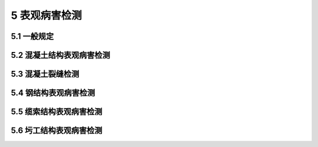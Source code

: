 5 表观病害检测
==============================================

.. raw:: html

  <h2 id="test111">5 表观病害检测</h2>

5.1 一般规定
---------------------------
.. raw:: html

 <p style="text-align:justify"><a href="#id5.1.1"> 5.1.1</a> <span id="id5.1.1"> 表观病害宜采用人工目视的方式进行检查，也可采用望远镜等辅助工具或其他图像采集装置进行检查。</span></p>
 <p style="text-align:justify"><b>条文说明</b></p>
 <p style="text-align:justify;text-indent:2em;" > 人工目视检查的辅助工具主要包括望远镜、刻度放大镜、比对卡、钢尺、卷尺、塞尺和测距装置等；困像采集装置主要包括损像摄影设备、无人机、爬索机器人、水下机器人等各类专用的病害检测装置等。</p>
 <p style="text-align:justify"><a href="#id5.1.2"> 5.1.2</a> <span id="id5.1.2"> 初始检查、定期检查和特殊检查时，宜利用专用养护通道、桥检车等常规检测平台接近构件表面进行表观病害检测；对常规检测平台不易到达的区城，可采用图像采集装置等进行辅助检查。</span></p>
 <p style="text-align:justify"><b>条文说明</b></p>
 <p style="text-align:justify;text-indent:2em;" > 常规检测平台不易到达的区城一般包括高墩、塔柱、拉吊索、大跨拱桥拱圈和水下结构物等。</p>
 <p style="text-align:justify"><a href="#id5.1.3"> 5.1.3</a> <span id="id5.1.3"> 初始检查、定期检查和特殊检查时，表观病害宜进行逐构件全数现场检测。对影响结构安全性和耐久性的典型病害及需要进行维修处治的表观病害，应进行详细记录和拍照。</span></p>
 <p style="text-align:justify"><b>条文说明</b></p>
 <p style="text-align:justify;text-indent:2em;" > 开展拉索护贪表观病害、水下基础表观病害等特殊检查时，需要按照检查内容和委托要求进行全数检查，如近期已有相关定期检查数据，可以在定期检查基础上进行补充检测。</p>
 <p style="text-align:justify"><a href="#id5.1.4"> 5.1.4</a> <span id="id5.1.4"> 表观病害照片信息宜包含尺寸标注或参照物，并能体现病害局部特征及病害在结构或构件上的位置和分布情况。</span></p>

	
5.2 混凝土结构表观病害检测
-----------------------------

.. raw:: html

 <p style="text-align:justify"><a href="#id5.2.1"> 5.2.1</a> <span id="id5.2.1"> 混凝土结构表观病害检测对象宜包括蜂窝、麻面、剥落、掉角、空洞、孔洞露筋、腐蚀、渗水、泛碱等。</span></p>
 <p style="text-align:justify"><b>条文说明</b></p>
 <p style="text-align:justify;text-indent:2em;" > 本条列出的表观病害类型未包括混凝土裂雄。裂缝是混凝土结构的典型病害，也是混凝土结构表观病害检查的重点内容。由于裂雄在混凝土表面和混凝土内部同时存在，兼具表观病害和内部损伤的双重属性,其检渊、记录、评定存在一定的特殊性，故本规程将混凝土裂缝检测纳入<a href="#id4">第 5.3 节</a>专门规定。</p>
 <p style="text-align:justify"><a href="#id5.2.2"> 5.2.2</a> <span id="id5.2.2"> 混凝土结构表观病害可按下列方法进行现场检测和记录：</span></p>
 <ol>
 <li> 用钢尺、卷尺或激光测距仪等测距装置量测病害的位置和范围。</li>
 <li> 标记病害范围，并标示出病害特征参数，常见表观病害现场记录参数和记录精度按<a href="#B5.2.2">表5.2.2</a>的规定执行。</li>
 <li> 按本规程<a href="#id5.1.3">第5.1.3条</a>和<a href="#id5.1.4">第5.1.4条</a>规定进行拍照。</li>
 <li> 按混凝土结构表观病害记录表( 参照<a href="https://jtgt5124-2022.readthedocs.io/zh-cn/latest/FLB.html#BB.1">表B-1</a>)进行现场记录</li>
 <li> 按现行<a href="https://jtgtj21-2011.readthedocs.io/zh-cn/latest/">《公路桥梁技术状况评定标准》(JTG/T H21)</a>评定病害标度。</li>
 </ol>
     <style>
     #biaoge {
         border: 2px solid black;
         border-collapse: collapse;
         margin-bottom:1px;
        
      }
      th, td {
         padding-top: 5px;
         padding-bottom:5px;
         padding-left:5px;
         padding-right:5px;
         border: 1px solid black;
         
      }
      #eqzs {
         border: 0px;
      }
      #dhbg {
        vertical-align: middle;
      }
     </style>

  <table id="biaoge" style="font-family:times new roman">

   <caption style="caption-side:top;text-align: center;color:black" ><b style="text-align:center"> <div id="B5.2.2">表5.2.2 常见表观病害现场记录参数和记录精度</b></caption>	
              
   <tr>
   <td  align="center" id="dhbg" width="60px" >序号</td>
   <td  align="center" id="dhbg" width="390px" >表观病害</td>
   <td  align="center" id="dhbg" width="150px" >缺陷表征</td>
   <td  align="center" id="dhbg" width="150px" >参数</td>
   <td  align="center" id="dhbg" width="150px" >记录精度</td>
   </tr>
   <tr>
   <td align="center" id="dhbg" rowspan="3">1</td>
   <td align="center" id="dhbg" rowspan="3">蜂窝、剥落、掉角、空洞、孔洞</td>
   <td align="center" id="dhbg" >病害范围</td>
   <td align="center" id="dhbg" >长（L）×宽（W）</td>
   <td align="center" id="dhbg" >0.01 m×0.01 m</td>
   </tr>
   <tr>
   <!-- <td></td> --> 
   <!-- <td></td> --> 
   <td align="center" id="dhbg" >累计面积</td>
   <td align="center" id="dhbg" >S<sub>sum</sub></td>
   <td align="center" id="dhbg" >0.01 m<sup>2</sup></td>
   </tr>
   <tr>
   <!-- <td></td> --> 
   <!-- <td></td> --> 
   <td align="center" id="dhbg" >最大深度</td>
   <td align="center" id="dhbg" >D<sub>max</sub></td>
   <td align="center" id="dhbg" >0.01 m</td>
   </tr>
   <tr>
   <td align="center" id="dhbg" rowspan="2">2</td>
   <td align="center" id="dhbg" rowspan="2">麻面、腐蚀、渗水、泛破</td>
   <td align="center" id="dhbg" >病害范围</td>
   <td align="center" id="dhbg" >长（L）×宽（W）</td>
   <td align="center" id="dhbg" >0.01 m×0.01 m</td>
   </tr>
   <tr>
   <!-- <td></td> --> 
   <!-- <td></td> --> 
   <td align="center" id="dhbg" >累计面积</td>
   <td align="center" id="dhbg" >S<sub>sum</sub></td>
   <td align="center" id="dhbg" >0.01 m<sup>2</sup></td>
   </tr> 
   <tr>
   <td align="center" id="dhbg" rowspan="3">3</td>
   <td align="center" id="dhbg" rowspan="3">露脑、钢筋锈胀</td>
   <td align="center" id="dhbg" >病害范围</td>
   <td align="center" id="dhbg" >长（L）×宽（W）</td>
   <td align="center" id="dhbg" >0.01 m×0.01 m</td>
   </tr>
   <tr>
   <!-- <td></td> --> 
   <!-- <td></td> --> 
   <td align="center" id="dhbg" >累计面积</td>
   <td align="center" id="dhbg" >S<sub>sum</sub></td>
   <td align="center" id="dhbg" >0.01 m<sup>2</sup></td>
   </tr>
   <tr>
   <!-- <td></td> --> 
   <!-- <td></td> --> 
   <td align="center" id="dhbg" >最大长度</td>
   <td align="center" id="dhbg" >L<sub>max</sub></td>
   <td align="center" id="dhbg" >0.01 m</td>
   </tr> 
	</table>
   <p style="text-indent:2em;" ><font size="2"> </font></p> 
 <p style="text-align:justify"><a href="#id5.2.3"> 5.2.3</a> <span id="id5.2.3"> 混凝土表观病害的病害位置记录和病害特征描述可分别按<a href="https://jtgt5124-2022.readthedocs.io/zh-cn/latest/FLB.html#BB.2">表B-2</a>和<a href="https://jtgt5124-2022.readthedocs.io/zh-cn/latest/FLB.html#BB.3">表B-3</a>执行。</span></p>
 <p style="text-align:justify"><a href="#id5.2.4"> 5.2.4</a> <span id="id5.2.4"> 混凝土表观病害检测结果的分类、汇总和统计,可按<a href="https://jtgt5124-2022.readthedocs.io/zh-cn/latest/FLB.html#BB.4">表B-4</a>执行。</span></p>

	
5.3 混凝土裂缝检测
-----------------------------------------


.. raw:: html

 <p style="text-align:justify"><a href="#id5.3.1"> 5.3.1</a> <span id="id5.3.1"> 混凝土裂缝检测宜包括裂缝位置、分布、走向、宽度、深度和数量等内容。</span></p>
 <p style="text-align:justify"><b>条文说明</b></p>
 <p style="text-align:justify;text-indent:2em;" > 裂缝位置、分布、走向是判断裂缝性质的主要指标，裂缝宽度、深度和数量是判断裂缝严重程度的主要指标。</p> 
 <p style="text-align:justify"><a href="#id5.3.2"> 5.3.2</a> <span id="id5.3.2"> 混凝土裂缝现场检测时，宜区分结构性裂缝和非结构性裂缝。</span></p>
 <p style="text-align:justify"><b>条文说明</b></p>
 <p style="text-align:justify;text-indent:2em;" > 结构性聚雄是由外荷载作用而产生的裂缝，典型的结构性裂缝包括弯曲裂缝、剪切裂缝和背扭裂缝等；非结构性裂缝是由混凝土收缩、温度变化、钢防锈胀等原因引起的裂缝，典型的非结构性裂缝包括收缩裂缝、温度裂缝和锈胀裂缝等。现场检测时，主要依据裂缝位置、分布、走向等指标来区分结构性裂缝和非结构性裂缝。</p> 
 <p style="text-align:justify"><a href="#id5.3.3"> 5.3.3</a> <span id="id5.3.3"> 混凝土裂缝检查时，应重点测量影响结构安全的结构性裂缝和影响结构耐久性的典型非结构性裂缝，记录裂缝的位置、分布、走向、宽度和数量，并宜选择结构性裂缝进行深度测量。</span></p>
 <p style="text-align:justify"><b>条文说明</b></p>
 <p style="text-align:justify;text-indent:2em;" > 影响结构安全的结构性裂缝，主要是指分布在结构主要受力部位或主要承重构件上的具有受力活动性特征的结构性裂缝。影响结构耐久性的典型非结构性裂雄，主要是指开裂严重或使用条件恶劣，不及时处理将导致结构性能衰退并降低使用寿命的非结构性裂缝。裂缝深度测量选取的开裂严重裂缝，一般是指裂缝表口宽度较宽、长度较长的主裂缝。</p> 
 <p style="text-align:justify"><a href="#id5.3.4"> 5.3.4</a> <span id="id5.3.4"> 混凝土裂缝检测应包括下列重点部位和构件：</span></p>
 <ol>
 <li> 主要承重构件和结构重要部位;</li>
 <li> 结构受力复杂和构造薄弱部位;</li>
 <li> 结构发生异常变形部位;</li>
 <li> 曾出现过结构性裂缝的构件或部位。</li>
 </ol>
 <p style="text-align:justify"><a href="#id5.3.5"> 5.3.5</a> <span id="id5.3.5"> 常见桥型的混凝土裂缝重点检测部位和典型裂缝特征可按<a href="#B5.3.5">表5.3.5</a>确定。</span></p>

 <table id="biaoge" style="font-family:times new roman">

   <caption style="caption-side:top;text-align: center;color:black" ><b style="text-align:center"> <div id="B75.3.5">表5.3.5 常见桥型的混凝土裂缝重点检测部位和典型裂缝特征</b></caption>	
              
   <tr>
   <td  align="center" id="dhbg" width="100px">桥型</td>
   <td  align="center" id="dhbg" width="400px">重点检测部位</td>
   <td  align="center" id="dhbg" width="400px">典型裂缝特征</td>
	 </tr>
	 <tr>
   <td align="center" id="dhbg" rowspan="5">简支梁桥</td>
   <td align="left" id="dhbg">1.主梁跨中区域</td>
   <td align="left"  id="dhbg" >梁板底面横向裂缝，或延伸至侧面</td>
   </tr>
	<tr>
   <!-- <td></td> --> 
   <td align="left"  id="dhbg">2.梁端支座附近</td>
   <td align="left" id="dhbg">自支座侧向跨中斜向上开展，与水平方向成30°~60°角</td>
   </tr>
   <tr>
   <!-- <td></td> --> 
   <td align="left"  id="dhbg">3.柱式墩台的盖梁</td>
   <td align="left" id="dhbg">盖梁墩顶竖向裂缝，上宽下窄；靠桥墩斜向上发展斜向裂缝，与水平方向成30°~60°角</td>
   </tr>
   <tr>
   <!-- <td></td> --> 
   <td align="left"  id="dhbg">4.柱式桥墩,桥噭与盖梁(墩幅)连接处，墩底</td>
   <td align="left" id="dhbg">环向裂缝；竖向裂缝</td>
   </tr>
   <tr>
   <!-- <td></td> --> 
   <td align="left"  id="dhbg">5.简支转连续支座位置上翼缘</td>
   <td align="left" id="dhbg">上翼缘混疑土斜向开裂</td>
   </tr>
	 <tr>
   <td align="center" id="dhbg" rowspan="3">连续梁桥</td>
   <td align="left" id="dhbg">1.主梁跨中区域</td>
   <td align="left"  id="dhbg" >底面横向裂缝；腹板竖向裂缝</td>
   </tr>
	<tr>
   <!-- <td></td> --> 
   <td align="left"  id="dhbg">2.主拉应力较大的腹板区域（一般约为跨径1/4处及其附近）</td>
   <td align="left" id="dhbg">顶面（铺装层）横向裂缝或梁侧上部裂缝；腹板斜裂缝</td>
   </tr>
   <tr>
   <!-- <td></td> --> 
   <td align="left"  id="dhbg">3.主梁跨中区域</td>
   <td align="left" id="dhbg">底面横向裂缝；腹板竖向裂缝</td>
   </tr>
	 <tr>
   <td align="center" id="dhbg" rowspan="5">刚构（T构）桥</td>
   <td align="left" id="dhbg">1.墩梁固结区段的梁顶板和腹板</td>
   <td align="left"  id="dhbg" >腹板斜裂缝和竖向裂缝；顶板横向裂缝</td>
   </tr>
	<tr>
   <!-- <td></td> --> 
   <td align="left"  id="dhbg">2.主梁跨中区域</td>
   <td align="left" id="dhbg">底面横向裂缝；腹板竖向裂缝</td>
   </tr>
   <tr>
   <!-- <td></td> --> 
   <td align="left"  id="dhbg">3.主拉应力较大的腹板区域（一般约为跨径1/4处及其附近）</td>
   <td align="left" id="dhbg">顶面（铺装层）横向裂缝或梁侧上部裂缝；腹板斜裂缝</td>
   </tr>
   <tr>
   <!-- <td></td> --> 
   <td align="left"  id="dhbg">4.T形刚构桥</td>
   <td align="left" id="dhbg">牛腿裂缝</td>
   </tr>
   <tr>
   <!-- <td></td> --> 
   <td align="left"  id="dhbg">5.墩底（主墩与承台连接部位）</td>
   <td align="left" id="dhbg">环向裂缝；竖向裂缝</td>
   </tr>   
 <tr>
   <td align="center" id="dhbg" rowspan="5">拱桥</td>
   <td align="left" id="dhbg">1.主拱圈的拱板或拱肋</td>
   <td align="left"  id="dhbg" >拱顶的下缘（拱腹）和拱脚的上缘（拱背）横向裂缝；拱肋横梁裂缝</td>
   </tr>
	<tr>
   <!-- <td></td> --> 
   <td align="left"  id="dhbg">2.拱上立柱（或立墙）上下端</td>
   <td align="left" id="dhbg">立柱下端裂缝；立柱竖向裂缝</td>
   </tr>
   <tr>
   <!-- <td></td> --> 
   <td align="left"  id="dhbg">3.桁架拱桥的拱脚节点、桁架节点、桁架受拉腹杆、桁架拼装段</td>
   <td align="left" id="dhbg">拱脚与台帽连接处开裂；拱脚处下弦杆及侧面环向开裂</td>
   </tr>
   <tr>
   <!-- <td></td> --> 
   <td align="left"  id="dhbg">4.刚架拱桥的拱脚、横梁</td>
   <td align="left" id="dhbg">拱脚上缘及侧面环向开裂；横梁与拱片连接处裂缝</td>
   </tr>
   <tr>
   <!-- <td></td> --> 
   <td align="left"  id="dhbg">5.混凝土系杆拱</td>
   <td align="left" id="dhbg">系杆裂缝</td>
   </tr>   
  <tr>
   <td align="center" id="dhbg" rowspan="2">斜拉桥</td>
   <td align="left" id="dhbg">1.索塔</td>
   <td align="left"  id="dhbg" >承台、塔身、塔柱竖向裂缝；塔-梁部位局部裂缝</td>
   </tr>
	<tr>
   <!-- <td></td> --> 
   <td align="left"  id="dhbg">2.拉索锚固区</td>
   <td align="left" id="dhbg">局部裂缝</td>
   </tr>
   <tr>
   <td align="center" id="dhbg" rowspan="2">悬索桥</td>
   <td align="left" id="dhbg">1.索塔</td>
   <td align="left"  id="dhbg" >主塔竖向裂缝</td>
   </tr>
	<tr>
   <!-- <td></td> --> 
   <td align="left"  id="dhbg">2.锚碇</td>
   <td align="left" id="dhbg">局部裂缝</td>
   </tr>
	</table>
 <p><font size="2"> </font></p>
 <p style="text-align:justify"><a href="#id5.3.6"> 5.3.6</a> <span id="id5.3.6"> 混凝土裂缝现场检测和记录方法宜符合下列规定：</span></p>
 <ol>
 <li> 接近构件表面，逐构件进行裂缝观测。</li>
 <li> 重点裂缝用记号笔在构件表面标记裂缝走向、起止位置、长度、宽度、测量位置和检测日期等。</li>
 <li> 一般裂缝可采用裂缝比对卡、裂缝显微镜进行观测并记录裂缝宽度，宽度较大或超限的重点裂缝采用裂缝测宽仪进行宽度检测。</li>
 <li> 参照<a href="https://jtgt5124-2022.readthedocs.io/zh-cn/latest/FLB.html#BB.1">表B-1</a>(文字描述裂缝相对位置)和<a href="https://jtgt5124-2022.readthedocs.io/zh-cn/latest/FLB.html#BB.5">表B-5</a>(相对坐标)进行裂缝病害记录。</li>
 <li> 对主要承重构件的结构性裂缝，宜绘制裂缝分布图，反映裂缝分布规律及与构件位置的对应关系，便于判断开裂原因。</li>
 <li> 按本规程<a href="#id5.1.3">第5.1.3条</a>和<a href="#id5.1.4">第5.1.4条</a>规定进行拍照。</li>
 <li> 不同类型裂缝的记录参数、描述方法宜按<a href="https://jtgt5124-2022.readthedocs.io/zh-cn/latest/FLB.html#BB.3">表B-3</a>执行。</li>
 </ol>
 <p style="text-align:justify"><b>条文说明</b></p>
 <p style="text-align:justify;text-indent:2em;" > 现场检测时需要在构件表面进行标记的重点裂缝是指影响结构安全的结构性裂缝和影响结构耐久性的典型非结构性裂缝。</p> 
 <p style="text-align:justify"><a href="#id5.3.7"> 5.3.7</a> <span id="id5.3.7"> 对影响结构安全的结构性裂缝，应按<a href="https://jtgt5124-2022.readthedocs.io/zh-cn/latest/FLB.html#BB.6">表B-6</a>进行连续观测和记录，重点检测裂缝参数的变化情况。</span></p>
 <p style="text-align:justify"><b>条文说明</b></p>
 <p style="text-align:justify;text-indent:2em;" > 结构性裂缝的发展变化情况，是结构受力性能变化的重要指征，因此，对影响结构安全的结构性裂缝进行定期跟踪观测是非常必要的。连续观测的内客包括裂缝长度、最大宽度和深度的变化情况，观测时要保证测量位置、测量方法和记录方式的一致性。根据连续观测裂缝检测参数的变化情况，确定下次观测的时间间隔。</p> 
 <p style="text-align:justify"><a href="#id5.3.8"> 5.3.8</a> <span id="id5.3.8"> 裂缝深度测量可采用超声单面平测方法，参照《混凝土结构现场检测技术标准》(GB/T 50784-2013)附录E进行测量，必要时可钻取芯样进行确认。</span></p>
 <p style="text-align:justify"><b>条文说明</b></p>
 <p style="text-align:justify;text-indent:2em;" > 对超声测量结果有疑义，裂缝类型判定困难，或需对工程质量进行判定情况下，一般通过钻芯取样的方式对裂缝深度进行精确测量。芯样直径和深度，根据超声无损的检测情况，以对结构受力影响最小为原则确定。</p> 
 <p style="text-align:justify"><a href="#id5.3.9"> 5.3.9</a> <span id="id5.3.9"> 混凝土裂缝检查数据的汇总统计宜按<a href="https://jtgt5124-2022.readthedocs.io/zh-cn/latest/FLB.html#BB.7">表B-7</a>执行。</span></p>
   

5.4 钢结构表观病害检测
---------------------------

.. raw:: html

 <p style="text-align:justify"><a href="#id5.4.1"> 5.4.1</a> <span id="id5.4.1"> 钢结构表观病害检测对象宜包括涂层劣化、锈蚀、母材裂纹、焊缝裂纹、局部变形、铆钉和螺栓松动或脱落等。</span></p>
 <p style="text-align:justify"><a href="#id5.4.2"> 5.4.2</a> <span id="id5.4.2"> 常见钢结构表观病害重点检测部位，可按<a href="#B5.4.2">表5.4.2</a>确定。</span></p>

 <table id="biaoge" style="font-family:times new roman">

   <caption style="caption-side:top;text-align: center;color:black" ><b style="text-align:center"> <div id="B5.4.2">表5.4.2 钢结构表观病害重点检测部位</b></caption>	
              
   <tr>
   <td  align="center" id="dhbg" width="150px">钢结构类型</td>
   <td  align="center" id="dhbg" width="750px">重点检测部位</td>
	 </tr>
	 <tr>
   <td align="center" id="dhbg">钢箱梁</td>
   <td align="left" id="dhbg">U肋与顶板的角焊缝；横隔板与U肋的T形焊缝；顶板、底板的对接焊缝；U助嵌补段的对接焊缝</td>
   </tr>
	<tr>
   <td align="center" id="dhbg">钢桁梁</td>
   <td align="left" id="dhbg">工字形连接节点焊缝；箱型连接节点规缝；节点板螺检或侧钉；节点板变形</td>
   </tr>
   <tr>
   <td align="center" id="dhbg">钢拱</td>
   <td align="left" id="dhbg">钢管拱、钢箱拱对接焊缝；节段连接部位角焊缝；拱上立柱焊缝</td>
   </tr>
   <tr>
   <td align="center" id="dhbg">钢塔</td>
   <td align="left" id="dhbg">节段焊缝；螺栓</td>
   </tr>
	</table>
 <p><font size="2"> </font></p>

 <p style="text-align:justify"><a href="#id5.4.3"> 5.4.3</a> <span id="id5.4.3"> 钢结构涂层劣化宜包括涂层表面变色、粉化、起泡、裂纹、刹落和锈迹等，可按下列方法检测和记录:</span></p>
 <ol>
 <li> 检测前查阅设计资料和以往检测报告等，明确涂层体系和设计参数，以及重点检测部位。</li>
 <li> 现场检测主要通过目测观察判断涂层劣化范围、程度和类型。</li>
 <li> 用直尺或激光测距仪，测量劣化位置和劣化面积，参照桥梁表观病害检查记录表(<a href="https://jtgt5124-2022.readthedocs.io/zh-cn/latest/FLB.html#BB.1">表B-1</a>)进行现场记录，并在结构表面用记号笔圈画出病害范围，并标示出缺陷面积等参数。</li>
 <li> 按本规程<a href="#id5.1.3">第5.1.3条</a>和<a href="#id5.1.4">第5.1.4条</a>的规定进行拍照。</li>
 <li> 据检测要求，如需检测涂层剩余厚度，先用细砂纸磨掉劣化的涂层表层，再用涂层测厚仪检测涂层厚度。</li>
 </ol>
 <p style="text-align:justify"><b>条文说明</b></p>
 <p style="text-align:justify;text-indent:2em;" > 良好的涂层防护是钢结构保证设计寿命的有效措施，对钢桥进行涂层状况检查尤其重要。钢桥结构涂层的缺陪与病害问题一般分为下列两种情况：①环境因素造成涂层本身劣化；②涂层下面钢材本身出现病害而反映到涂层中。本条主要针对钢结构涂层本身的缺陪与病害。根据劣化程度涂层劣化类型可以分为：涂层表面变色、粉化、起泡、裂纹、利落和生锈。涂层劣化的检测主要通过目测的方法进行。对于涂层海膜较厚的情况，可以利用涂层测厚仅检测涂层制余厚度，磁性、超声、涡流涂层测厚仪均可以使用，但其最小分辨率不能大于2 μm。</p> 
 <p style="text-align:justify"><a href="#id5.4.4"> 5.4.4</a> <span id="id5.4.4"> 钢结构锈蚀的现场检测，宜按下列方法检测和记录：</span></p>
 <ol>
 <li> 查阅设计资料和以往检测报告等,了解钢结构设计参数并确定重点检测部位。</li>
 <li> 现场检测主要通过日视观察判断钢结构锈蚀的位置和区域。</li>
 <li> 利用直尺或激光测距仪，测量锈蚀位置和劣化面积，参照桥梁表观病害检查记录表(<a href="https://jtgt5124-2022.readthedocs.io/zh-cn/latest/FLB.html#BB.1">表B-1</a>)进行现场记录；并在结构表面用记号笔圈画出锈蚀范围和锈蚀面积等。</li>
 <li> 锈蚀严重的情况下，采用超声测厚仪按本规程<a href="#id5.4.5">第5.4.5条</a>测量锈蚀处钢板厚度的削弱程度。</li>
 <li> 按本规程<a href="#id5.1.3">第5.1.3条</a>和<a href="#id5.1.4">第5.1.4条</a>的规定进行拍照。</li>
 </ol>
 <p style="text-align:justify"><b>条文说明</b></p>
 <p style="text-align:justify;text-indent:2em;" > 钢材的锈蚀是造成钢桥使用寿命折减的重要因素，钢材的锈蚀检查主要通过目测的方法进行，并借助铜尺或激光测距仪等简单工具，测量钢材铸蚀面积。参照《涂覆涂料前钢材表面处理 表面清洁度的目视评定 第1部分：未涂覆过的钢材表面和全面清除原有涂层后的铜材表面的铸蚀等级和处理等级》(GB/T 8923.1—2011)，针对锈蚀等级为D级(氧化皮已因锈蚀而剥落，并且在正常视力观察下可见普遍发生点蚀的钢材表面)的情况，采用超声测厚仪检测钢材的锈蚀深度。</p> 
 <p style="text-align:justify"><a href="#id5.4.5"> 5.4.5</a> <span id="id5.4.5"> 采用超声测厚仪测量钢板厚度的削弱程度宜按下列步骤进行：</span></p>
 <ol>
 <li> 构表面锈蚀处打磨至露出金属光泽。</li>
 <li> 预设声速，用标准试块校准，经校准后进行测试。</li>
 <li> 涂耦合剂进行第一次测量，探头转过90°后做第二次测量，取两次的平均值作为厚度代表值，测量精度为0.1 mm。</li>
 <li> 在锈蚀位置附近取一完好部位，打磨掉涂层露出金属光泽的母材后，采用上述相同方法测量此位置处的钢板厚度，作为参考厚度。</li>
 <li> 参考厚度与锈蚀位置厚度对比后，得出钢板厚度的削弱程度。</li>
 </ol>
 <p style="text-align:justify"><a href="#id5.4.6"> 5.4.6</a> <span id="id5.4.6"> 钢结构焊缝裂纹的现场检测和记录方法宜按下列要求进行：</span></p>
 <ol>
 <li> 结合本规程<a href="#id5.4.2">第5.4.2条</a>的重点检查部位，接近构件表面目测检查。</li>
 <li> 结合以往检测资料，重点检测已出现的裂纹的发展变化情况</li>
 <li> 裂缝处漆膜如有明显痕迹或流锈，应洗除漆膜并辅以2~6倍的放大镜进行检查，肉眼判定困难情况下，可参照相关规程采用渗透或磁粉检测方法进行无损检测。</li>
 <li> 检测时对裂纹类型进行现场判断，对结构安全有重大影响的裂纹首先采用普通超声波检测。当深度较大时，采用超声时差衍射法(TOFD)或超声相控阵(PAUT)的技术手段对裂缝深度进行定量检测。</li>
 <li> 用记号笔在构件表面标记:裂缝走向、起止位置、长度、检测日期，并参照<a href="https://jtgt5124-2022.readthedocs.io/zh-cn/latest/FLB.html#BB.5">表B-5</a>进行记录。</li>
 <li> 按本规程<a href="#id5.1.3">第5.1.3条</a>和<a href="#id5.1.4">第5.1.4条</a>的规定进行拍照。</li>
 </ol>
 <p style="text-align:justify"><b>条文说明</b></p>
 <p style="text-align:justify;text-indent:2em;" > 钢结构桥梁焊缝的裂纹检测，结合重点检测部位，辅以放大镜等简单工具进行目测检查，并注意现场照明情况。现场检测时，对以往检测报告已记录的重要聚纹的发展情况进行重点核查和检测。焊缝处漆膜有明显痕迹或流锈等聚纹指征时，去除漆膜进行目视检查。裂纹起止位置判断困难时，借助渗透检测或碰粉检测的技术手段进行检测。磁粉检测可以检测表面裂纹和表面开口裂纹;渗透检测只能检测表面开口裂纹，但操作简单。焊缝处漆脱有轻微裂纹痕迹时，用超声探伤仪进行扫查。对结构安全性有重大影响的裂纹(如可能引起构件断裂的裂纹)，进一步采用超声时差衍射法(TOFD)或超声相控阵(PAUT)的技术手段对裂缝深度进行定量检测。</p> 
 <p style="text-align:justify"><a href="#id5.4.7"> 5.4.7</a> <span id="id5.4.7"> 钢结构铆钉和螺栓的现场检测，宜按下列方法检测和记录：</span></p>
  <ol>
 <li> 查阅设计资料或以往检测报告等，确定重点检测部位。</li>
 <li> 现场检测时，首先贴近观察铆钉和螺栓是否有松动、漆膜开裂脱落现象。</li>
 <li> 进一步可采用锤击的方法检测铆钉和错栓的断裂和松动。</li>
 <li> 记录脱落、断裂和松动的数量和位置，并用记号笔进行标记，参照<a href="https://jtgt5124-2022.readthedocs.io/zh-cn/latest/FLB.html#BB.1">表B-1</a>进行记录。</li>
 <li> 按本规程<a href="#id5.1.3">第5.1.3条</a>和<a href="#id5.1.4">第5.1.4条</a>的规定进行拍照。</li>
 </ol>
 <p style="text-align:justify"><b>条文说明</b></p>
 <p style="text-align:justify;text-indent:2em;" > 本条给出了钢结构铆钉和螺栓的现场检测流程和方法。用锤击的方法检查螺检或铆钉是否松动时，用手指紧按住螺母或铆钉头的一侧，尽量靠近垫固或母材，用0.3～0.5 kg的小错敲击螺母或铆钉头相对的另一侧，如手指感到颤动较大时，说明是松动的。</p>

5.5 缆索结构表观病害检测
---------------------------

.. raw:: html


 <p style="text-align:justify"><a href="#id5.5.1"> 5.5.1</a> <span id="id5.5.1"> 缆索结构表观病害检测对象宜包括拉吊索护套、锚具、锚头、索鞍、锚碇等，表观病害现场检测部位与典型表观病害类型可按<a href="#B5.5.1">表5.5.1</a>进行。</span></p>

 <table id="biaoge" style="font-family:times new roman">

   <caption style="caption-side:top;text-align: center;color:black" ><b style="text-align:center"> <div id="B5.5.1">表5.5.1 表观病害现场检测部位与典型表观病害类型（缆索结构）</b></caption>	
              
   <tr>
   <td  align="center" id="dhbg" width="150px">检测部位</td>
   <td  align="center" id="dhbg" width="750px">典型表观病害</td>
	 </tr>
	 <tr>
   <td align="center" id="dhbg">拉（吊）索护套</td>
   <td align="left" id="dhbg">裂缝;；鼓包；刮伤；破损；磨损；老化变质；老化微裂缝；污垢；缠挠线损坏</td>
   </tr>
	<tr>
   <td align="center" id="dhbg">拉（吊）索钢丝</td>
   <td align="left" id="dhbg">涂层劣化；镀锌层氧化；破损；锈蚀；断丝</td>
   </tr>
   <tr>
   <td align="center" id="dhbg">锚具</td>
   <td align="left" id="dhbg">渗水；锈蚀；有锈水流出</td>
   </tr>
   <tr>
   <td align="center" id="dhbg">锚头</td>
   <td align="left" id="dhbg">锈蚀；开裂；镦头或夹片异常；锚头螺母位置异常</td>
   </tr>
   <tr>
   <td align="center" id="dhbg">拉索钢护筒</td>
   <td align="left" id="dhbg">钢护简脱漆、锈蚀；钢护筒内积水；钢护筒与拉索密封不严；橡胶圈老化或严重磨损；橡胶圈固定装置损坏；阻尼器异常变形、松动、漏油等</td>
   </tr>
   <tr>
   <td align="center" id="dhbg">主缆涂装</td>
   <td align="left" id="dhbg">油漆褪色，失光，粉化，开裂,，脱落；密封胶脆化，开裂，破损，分离鼓包；缠包带褪色，脏污，破损，霉变，开裂，接缝开胶，漏气；顶部防滑层脱落</td>
   </tr>
   <tr>
   <td align="center" id="dhbg">缠丝</td>
   <td align="left" id="dhbg">节段焊缝；螺栓</td>
   </tr>
   <tr>
   <td align="center" id="dhbg">索夹</td>
   <td align="left" id="dhbg">螺检缺失、损伤、松动；索夹面漆起皮脱落；裂缝及锈蚀；密封填料损坏；索夹滑移</td>
   </tr>
   <tr>
   <td align="center" id="dhbg">主索鞍、散索鞍</td>
   <td align="left" id="dhbg">卡死；辊轴歪斜；鞍座螺杆、锚栓松动；主缆和索鞍相对滑移</td>
   </tr>
   <tr>
   <td align="center" id="dhbg">锚碇、主塔</td>
   <td align="left" id="dhbg">裂缝；空洞；沉降；锚碇水平位移；渗漏水；积水；温湿度；除湿设备运行情况</td>
   </tr>
   <tr>
   <td align="center" id="dhbg">索股锚杆</td>
   <td align="left" id="dhbg">涂层劣化；锈蚀；裂纹</td>
   </tr>
   <tr>
   <td align="center" id="dhbg">耳板</td>
   <td align="left" id="dhbg">锈蚀</td>
   </tr>
	</table>
 <p><font size="2"> </font></p>
 <p style="text-align:justify"><a href="#id5.5.2"> 5.5.2</a> <span id="id5.5.2"> 缆索结构的钢构件涂层劣化、锈蚀、裂纹和螺栓的检测，应按本规程<a href="#id5">第5.4节</a>执行；混凝土索塔和锚碇的检测应按本规程<a href="#id3">第5.2节</a>和<a href="#id4">第5.3节</a>执行。</span></p>
 <p style="text-align:justify"><b>条文说明</b></p>
 <p style="text-align:justify;text-indent:2em;" > 斜拉桥拉索锚固区钢构件(钢锚箱、锚拉板等)，悬索桥索央、索鞍、和索股锚杆的表观病害检测，以及索夹螺检的检测，按本规程<a href="#id5">第5.4节</a>执行。</p> 
 <p style="text-align:justify"><a href="#id5.5.3"> 5.5.3</a> <span id="id5.5.3"> 拉(吊)索护套的外观检测，宜采用爬索机器人进行全面检测；条件受限时，可通过目测、望远镜观测、红外温差仪观测、无人机搭载检测装置等方式进行初步检查。护套开裂、损伤严重部位,，宜借助吊篮、支架进行进一步的详细靠近检查。</span></p>
 <p style="text-align:justify"><b>条文说明</b></p>
 <p style="text-align:justify;text-indent:2em;" > 通过对国内外诸多拉吊索桥梁的调研发现，拉吊索承载力下降的主要原因是防护体系破坏，致使水分进入其内部，导致拉吊索钢丝的锈蚀。大跨径解拉桥斜拉索、悬索桥吊杆、拱桥吊杆的护套外观检查，条件允许时优先采用爬索机器人进行全面检测。条件受限时可通过望远镜、无人机等进行初步检查和总体判断，确定拉索外观病害的总体状况。对于发现的开裂、损伤等较严重部位，不贴近表面难以对病害进行准确的判断，一般通过吊篮、支架等接近拉(吊)索护套表面进行进一步详细检查。</p>
 <p style="text-align:justify"><a href="#id5.5.4"> 5.5.4</a> <span id="id5.5.4"> 采用爬索机器人对拉(吊)索进行外观检测时，宜按下列步骤进行：</span></p>
 <ol>
 <li> 首先检查爬索机器人是否能够正常工作。</li>
 <li> 根据拉索直径、护套防护材料类型安装机器，检测机器人能平顺沿拉索上下爬行，爬行时所有主动轮和从动轮与拉索接触良好，防止爬索机器人对拉(吊)索护套或缠绕线造成损伤。</li>
 <li> 安装完毕后，连接好电机电源线，检查遥控器能否准确地控制机器人的上下爬行；检查摄像头位置和焦距是否合适，视频是否清晰。</li>
 <li> 爬索机器人安装、检查完毕后，视频接收的电脑软件开始自动采集视频。</li>
 <li> 在机器人爬升过程中，时刻注意采集的视频，发现机器人卡住，停止机器人爬升。</li>
 <li> 机器人爬升到拉索塔端、拱肋或主缆附近时，及时停止爬升，以免机器人撞上塔身等结构。</li>
 <li> 在机器人下降到接近梁端时，及时停止下降，结束外观视频采集。</li>
 </ol>
 <p style="text-align:justify"><b>条文说明</b></p>
 <p style="text-align:justify;text-indent:2em;" > 爬索机器人取代人员高空检测作业目前已取得较好的应用效果，能够保证检测工作安全高效的开展。爬索机器人需要适用于不同直径的拉索，并可以跨越缠统线、破损等障碍并不对缠绕线造成损伤，还能同步记录索号和每个病害的位置信息。</p>
 <p style="text-align:justify"><a href="#id5.5.5"> 5.5.5</a> <span id="id5.5.5"> 拉(吊)索上、下锚头宜进行近距离检查，封锚混凝土破损、开裂、渗水的混凝土锚头，应凿开封锚混凝土检查；锚罩有滴油、渗水等表观病害时，应打开锚罩对错头进行检查。检查完毕后应即时处理、安装锚罩并恢复封锚混凝土。</span></p>
 <p style="text-align:justify"><b>条文说明</b></p>
 <p style="text-align:justify;text-indent:2em;" > 拉(吊)索上锚头远离桥面不易靠近，不能因为高或隐蔽而不检查，需要专用设备和搭设支架。斜拉桥、部分拱桥上下锚头采用锚军、锚箱防护，混凝土拱肋和部分钢管混凝土拱肋锚头采用混凝土封锚。对防水措施完好，上导管下端无渗水痕逵的封锚，可以不打开检查或少量抽检，对防水失效成上导管下墙有渗水狼迹的封锚要打开检查。</p>
 <p style="text-align:justify"><a href="#id5.5.6"> 5.5.6</a> <span id="id5.5.6"> 检测发现拉(吊)索上错头渗水、护套开裂或损伤较严重等现象，疑似有雨水或冷凝水进入时，应按本规程<a href="https://jtgt5124-2022.readthedocs.io/zh-cn/latest/6.html#id7">第6.6节</a>进行内部锈蚀断丝无损检测。</span></p> 
 <p style="text-align:justify"><b>条文说明</b></p>
 <p style="text-align:justify;text-indent:2em;" > 对上锚头渗水或护套已老化开裂或损伤的拉(吊)索，有水渗入的可能性很大，极易发生拉索锈蚀。</p>
 <p style="text-align:justify"><a href="#id5.5.7"> 5.5.7</a> <span id="id5.5.7"> 主缆防护系统可采用目测、高倍望远镜或爬缆机器人、无人机等沿主缆全长检查，重点检查散索鞍连接段、主缆鞍座进出口段、主缆跨中最低点及索夹两侧。发现防护系统损伤严重时，应在破坏处和主缆最低点打开缠丝，检查主缆钢丝锈蚀程度。</span></p> 
 <p style="text-align:justify"><b>条文说明</b></p>
 <p style="text-align:justify;text-indent:2em;" > 悬索桥的主缆防护系统，借助目测、高倍望远镜成爬缆机器人、无人机等沿主缆全长检查。大跨径悬索桥主缆设有检查通道，有条件对重点部位进行人工靠近检查。主缆涂膜严重破坏成缠丝严重锈蚀或断裂时，报请主管部门同意后对主缆防护打开检查，检查时采取措施防止雨露及冷凝水进入，在复原时确保钢丝干燥。</p>


5.6 圬工结构表观病害检测
---------------------------

.. raw:: html

 <p style="text-align:justify"><a href="#id5.6.1"> 5.6.1</a> <span id="id5.6.1"> 除混凝土结构常见的表观病害外，圬工结构表观病害检测还宜包括灰缝松散脱落、砌块断裂与脱落、风化等。</span></p>
 <p style="text-align:justify"><b>条文说明</b></p>
 <p style="text-align:justify;text-indent:2em;" > 圬工结构分为砖石结构和混凝土结构，主要包括拱桥、墩台、涵洞、指土墙、护墙和护坡等。均工结构表观病害类型除了包括混凝土结构常见的表观病害外(不包括露筋和钢筋锈胀)，还包括灰缝松散脱落、砌块断裂与脱落、风化等。</p>
 <p style="text-align:justify"><a href="#id5.6.2"> 5.6.2</a> <span id="id5.6.2"> 圬工混凝土结构的常见表观病害和检测方法应按本规程<a href="#id3">第5.2节</a>和<a href="#id4">第5.3节</a>执行。圬工混凝土结构的重点检查部位和典型病害特征见<a href="#B5.6.2">表5.6.2</a>。</span></p>
 <table id="biaoge" style="font-family:times new roman">

   <caption style="caption-side:top;text-align: center;color:black" ><b style="text-align:center"> <div id="B5.6.2">表5.6.2 圬工混凝土结构的重点检查部位和典型病害特征</b></caption>	
              
   <tr>
   <td  align="center" id="dhbg" width="150px">结构形式</td>
   <td  align="center" id="dhbg" width="200px">重点检测部位</td>
   <td  align="center" id="dhbg" width="550px">主要病害特征</td>
	</tr>
	<tr>
   <td align="center" id="dhbg" rowspan="2"> </td>
   <td align="left" id="dhbg"> 1.拱圈</td>
   <td align="left" id="dhbg"> 纵向裂缝，从拱脚处由下向上纵向裂缝，常伴有墩，台帽或帽梁纵向裂缝； 横向裂缝，拱顶下缘(拱腹)横向裂缝，拱脚上缘(拱背)横向裂缝；主拱圈与拱上侧墙剥离</td>
   </tr>
	<tr>
   <!-- <td></td> --> 
   <td align="left" id="dhbg">2.腹拱</td>
   <td align="left" id="dhbg">腹拱开裂、腹拱拱脚位移等</td>
   </tr>
   <tr>
   <td align="center" id="dhbg" rowspan="2">墩台</td>
   <td align="left" id="dhbg"> 1.桥墩</td>
   <td align="left" id="dhbg"> 缺损；倾斜；开裂</td>
   </tr>
	<tr>
   <!-- <td></td> --> 
   <td align="left" id="dhbg">2.桥台</td>
   <td align="left" id="dhbg">倾斜；缺损；开裂</td>
   </tr>
   <tr>
   <td align="center" id="dhbg" rowspan="2">基础</td>
   <td align="left" id="dhbg"> 1.承台</td>
   <td align="left" id="dhbg"> 沉降；缺损；淘空</td>
   </tr>
	<tr>
   <!-- <td></td> --> 
   <td align="left" id="dhbg">2.基础</td>
   <td align="left" id="dhbg">淘空；桩身外漏、侵蚀</td>
   </tr>
	</table>
 <p><font size="2"> </font></p>

 <p style="text-align:justify"><b>条文说明</b></p>
 <p style="text-align:justify;text-indent:2em;" > 公路桥梁均工混凝土结构的常见表观病害，如蜂窝与麻面、剥落与掉角、空洞与孔洞、露筋等，其检测方法按本规程<a href="#id3">第5.2节</a>执行，混凝土结构裂缝的检测按本规程<a href="#id4">第5.3节</a>执行。</p>
 <p style="text-align:justify"><a href="#id5.6.3"> 5.6.3</a> <span id="id5.6.3"> 公路桥梁圬工结构灰缝松散脱落类表观病害的现场检测和记录宜按下列方法进行：</span></p>
 <ol>
 <li> 剔凿掉松散的砖石灰缝。</li>
 <li> 用钢尺、卷尺或激光测距仪量测灰缝脱落的位置和长度，测量精度精确到1 cm。</li>
 <li> 根据现场条件，用记号笔标记灰缝脱落位置和走向。</li>
 <li> 参照<a href="https://jtgt5124-2022.readthedocs.io/zh-cn/latest/FLB.html#BB.1">表B-1</a>对灰缝松散脱落表观病害进行现场记录。</li>
 <li> 按本规程<a href="#id5.1.3">第5.1.3条</a>和<a href="#id5.1.4">第5.1.4条</a>规定进行拍照。</li>
 <li> 灰缝松散脱落分布区域较大时，宜绘制缺陷分布图。</li>
 </ol> 
 <p style="text-align:justify"><b>条文说明</b></p>
 <p style="text-align:justify;text-indent:2em;" > 砌缝材料自身强度低，辅以汽车冲击力、两水侵蚀或风化导致砌筑材料松散脱落，此类病害是公路桥梁砖石结构的常见表观病害，对结构受力和耐久性有较大影响。现场检测主要通过目视进行贴近检查，并用手锤别凿掉松散的砖石灰缝，并记录病害发生位置和灰缝脱落长度。当缺陪分布范围较广，且灰缝松散脱落沿垆石结构呈折线分布，用文字记录描述不清，则通过缺陷分布图进行记录。</p>
 <p style="text-align:justify"><a href="#id5.6.4"> 5.6.4</a> <span id="id5.6.4"> 圬工结构砌块断裂与脱落类表观病害的现场检测和记录宜按下列方法进行：</span></p>
 <ol>
 <li> 用钢尺、卷尺或激光测距仪测量砌块断裂与脱落的位置和分布范围，精确到1 cm。</li>
 <li> 用记号笔标记砌块断裂与脱落范围，参照<a href="https://jtgt5124-2022.readthedocs.io/zh-cn/latest/FLB.html#BB.1">表B-1</a>进行现场记录。</li>
 <li> 按本规程<a href="#id5.1.3">第5.1.3条</a>和<a href="#id5.1.4">第5.1.4条</a>的规定进行拍照。</li>
 <li> 砌块断裂与脱落分布区域较大时，绘制缺陷分布图。</li>
 </ol> 
 <p style="text-align:justify"><a href="#id5.6.5"> 5.6.5</a> <span id="id5.6.5"> 圬工结构风化表观病害的现场检测和记录宜按下列方法进行：</span></p>
 <ol>
 <li> 剔凿掉砌体表面风化剥落层。</li>
 <li> 用钢尺、卷尺或激光测距仪量测风化缺陷分布范围,精确到1 cm，参照<a href="https://jtgt5124-2022.readthedocs.io/zh-cn/latest/FLB.html#BB.1">表B-1</a>进行现场记录。</li>
 <li> 按本规程<a href="#id5.1.3">第5.1.3条</a>和<a href="#id5.1.4">第5.1.4条</a>的规定进行拍照。</li>
 </ol> 
